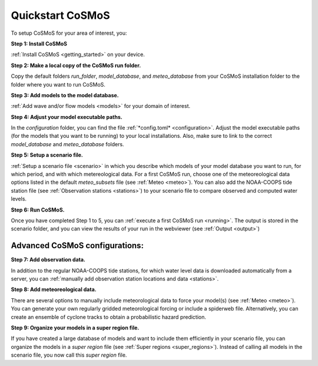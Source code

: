 .. _quickstart:

Quickstart CoSMoS
------------

To setup CoSMoS for your area of interest, you:

**Step 1: Install CoSMoS**

:ref:`Install CoSMoS <getting_started>` on your device.

**Step 2: Make a local copy of the CoSMoS run folder.**

Copy the default folders *run_folder*, *model_database*, and *meteo_database* from your CoSMoS installation folder to the folder where you want to run CoSMoS.

**Step 3: Add models to the model database.**

:ref:`Add wave and/or flow models <models>` for your domain of interest.

**Step 4: Adjust your model executable paths.**

In the *configuration* folder, you can find the file :ref:`*config.toml* <configuration>`. 
Adjust the model executable paths (for the models that you want to be running) to your local installations. 
Also, make sure to link to the correct *model_database* and *meteo_database* folders.

**Step 5: Setup a scenario file.**

:ref:`Setup a scenario file <scenario>` in which you describe which models of your model database you want to run, 
for which period, and with which metereological data. 
For a first CoSMoS run, choose one of the meteoreological data options listed in the default *meteo_subsets* file (see :ref:`Meteo <meteo>`).
You can also add the NOAA-COOPS tide station file (see :ref:`Observation stations <stations>`) to your scenario file to compare observed and computed water levels.

**Step 6: Run CoSMoS.**

Once you have completed Step 1 to 5, you can :ref:`execute a first CoSMoS run <running>`. 
The output is stored in the scenario folder, and you can view the results of your run in the  webviewer (see :ref:`Output <output>`)

Advanced CoSMoS configurations:
^^^^^^^^^^^^

**Step 7: Add observation data.**

In addition to the regular NOAA-COOPS tide stations, for which water level data is downloaded automatically from a server, 
you can :ref:`manually add observation station locations and data <stations>`.

**Step 8: Add meteoreological data.**

There are several options to manually include meteorological data to force your model(s) (see :ref:`Meteo <meteo>`). 
You can generate your own regularly gridded meteorological forcing or include a spiderweb file. 
Alternatively, you can create an ensemble of cyclone tracks to obtain a probabilistic hazard prediction.

**Step 9: Organize your models in a super region file.**

If you have created a large database of models and want to include them efficiently in your scenario file, 
you can organize the models in a *super region* file (see :ref:`Super regions <super_regions>`). Instead of calling all models in the scenario file, you now call this 
*super region* file.  
